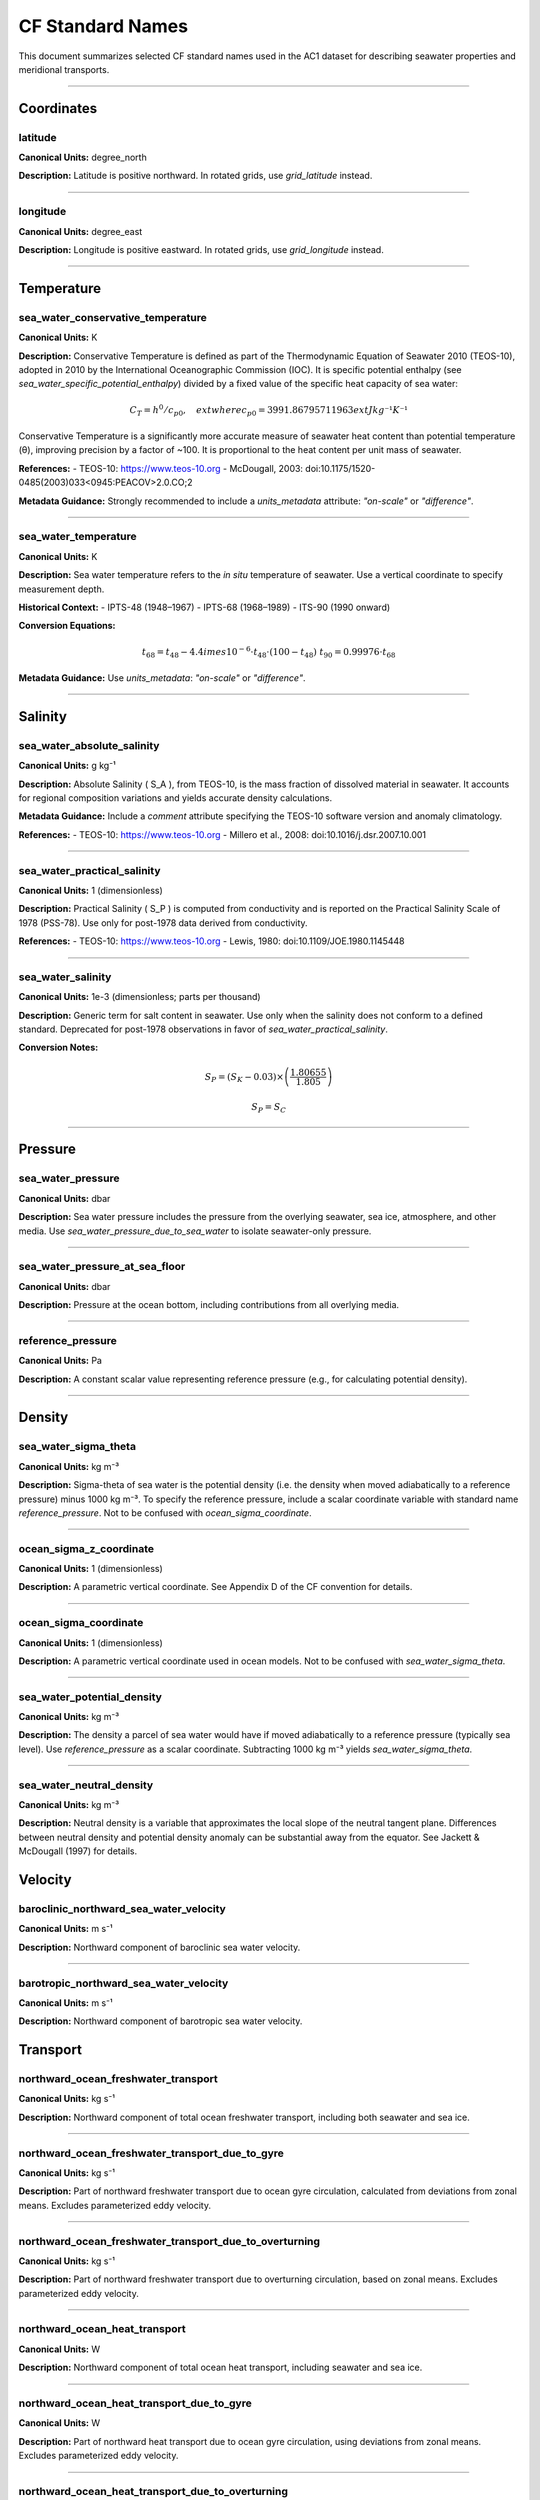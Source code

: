 
CF Standard Names
=================

This document summarizes selected CF standard names used in the AC1 dataset for describing seawater properties and meridional transports.

------------------------------------------------------------------

Coordinates
-----------


latitude
~~~~~~~~~~~~~~~~~~~~~~~~~~~~~~~~~~


**Canonical Units:** degree_north

**Description:**
Latitude is positive northward. In rotated grids, use `grid_latitude` instead.

------------------------------------------------------------------

longitude
~~~~~~~~~~~~~~~~~~~~~~~~~~~~~~~~~~


**Canonical Units:** degree_east

**Description:**
Longitude is positive eastward. In rotated grids, use `grid_longitude` instead.

------------------------------------------------------------------



Temperature
-----------

sea_water_conservative_temperature
~~~~~~~~~~~~~~~~~~~~~~~~~~~~~~~~~~

**Canonical Units:** K

**Description:**
Conservative Temperature is defined as part of the Thermodynamic Equation of Seawater 2010 (TEOS-10), adopted in 2010 by the International Oceanographic Commission (IOC). It is specific potential enthalpy (see `sea_water_specific_potential_enthalpy`) divided by a fixed value of the specific heat capacity of sea water:

.. math::

   C_T = h^0 / c_{p0}, \quad 	ext{where } c_{p0} = 3991.86795711963 	ext{ J kg⁻¹ K⁻¹}

Conservative Temperature is a significantly more accurate measure of seawater heat content than potential temperature (θ), improving precision by a factor of ~100. It is proportional to the heat content per unit mass of seawater.

**References:**
- TEOS-10: https://www.teos-10.org
- McDougall, 2003: doi:10.1175/1520-0485(2003)033<0945:PEACOV>2.0.CO;2

**Metadata Guidance:**
Strongly recommended to include a `units_metadata` attribute: `"on-scale"` or `"difference"`.

------------------------------------------------------------------

sea_water_temperature
~~~~~~~~~~~~~~~~~~~~~~~~~~~~~~~~~~


**Canonical Units:** K

**Description:**
Sea water temperature refers to the *in situ* temperature of seawater. Use a vertical coordinate to specify measurement depth.

**Historical Context:**
- IPTS-48 (1948–1967)
- IPTS-68 (1968–1989)
- ITS-90 (1990 onward)

**Conversion Equations:**

.. math::

   t_{68} = t_{48} - 4.4 	imes 10^{-6} \cdot t_{48} \cdot (100 - t_{48}) \
   t_{90} = 0.99976 \cdot t_{68}

**Metadata Guidance:**
Use `units_metadata`: `"on-scale"` or `"difference"`.

------------------------------------------------------------------


Salinity
-----------

sea_water_absolute_salinity
~~~~~~~~~~~~~~~~~~~~~~~~~~~~~~~~~~


**Canonical Units:** g kg⁻¹

**Description:**
Absolute Salinity \( S_A \), from TEOS-10, is the mass fraction of dissolved material in seawater. It accounts for regional composition variations and yields accurate density calculations.

**Metadata Guidance:**
Include a `comment` attribute specifying the TEOS-10 software version and anomaly climatology.

**References:**
- TEOS-10: https://www.teos-10.org
- Millero et al., 2008: doi:10.1016/j.dsr.2007.10.001

------------------------------------------------------------------

sea_water_practical_salinity
~~~~~~~~~~~~~~~~~~~~~~~~~~~~~~~~~~


**Canonical Units:** 1 (dimensionless)

**Description:**
Practical Salinity \( S_P \) is computed from conductivity and is reported on the Practical Salinity Scale of 1978 (PSS-78). Use only for post-1978 data derived from conductivity.

**References:**
- TEOS-10: https://www.teos-10.org
- Lewis, 1980: doi:10.1109/JOE.1980.1145448

------------------------------------------------------------------

sea_water_salinity
~~~~~~~~~~~~~~~~~~~~~~~~~~~~~~~~~~


**Canonical Units:** 1e-3 (dimensionless; parts per thousand)

**Description:**
Generic term for salt content in seawater. Use only when the salinity does not conform to a defined standard. Deprecated for post-1978 observations in favor of `sea_water_practical_salinity`.

**Conversion Notes:**


.. math::

   S_P = (S_K - 0.03) \times \left( \frac{1.80655}{1.805} \right)

.. math::

   S_P = S_C

------------------------------------------------------------------


Pressure
--------

sea_water_pressure
~~~~~~~~~~~~~~~~~~~~~~~~~~~~~~~~~~


**Canonical Units:** dbar

**Description:**
Sea water pressure includes the pressure from the overlying seawater, sea ice, atmosphere, and other media. Use `sea_water_pressure_due_to_sea_water` to isolate seawater-only pressure.

------------------------------------------------------------------


sea_water_pressure_at_sea_floor
~~~~~~~~~~~~~~~~~~~~~~~~~~~~~~~~~~


**Canonical Units:** dbar

**Description:**
Pressure at the ocean bottom, including contributions from all overlying media.

------------------------------------------------------------------

reference_pressure
~~~~~~~~~~~~~~~~~~~~~~~~~~~~~~~~~~


**Canonical Units:** Pa

**Description:**
A constant scalar value representing reference pressure (e.g., for calculating potential density).

------------------------------------------------------------------


Density
-------
sea_water_sigma_theta
~~~~~~~~~~~~~~~~~~~~~~~~~~~~~~~~~~


**Canonical Units:** kg m⁻³

**Description:**
Sigma-theta of sea water is the potential density (i.e. the density when moved adiabatically to a reference pressure) minus 1000 kg m⁻³. To specify the reference pressure, include a scalar coordinate variable with standard name `reference_pressure`. Not to be confused with `ocean_sigma_coordinate`.

------------------------------------------------------------------

ocean_sigma_z_coordinate
~~~~~~~~~~~~~~~~~~~~~~~~~~~~~~~~~~


**Canonical Units:** 1 (dimensionless)

**Description:**
A parametric vertical coordinate. See Appendix D of the CF convention for details.

------------------------------------------------------------------

ocean_sigma_coordinate
~~~~~~~~~~~~~~~~~~~~~~~~~~~~~~~~~~


**Canonical Units:** 1 (dimensionless)

**Description:**
A parametric vertical coordinate used in ocean models. Not to be confused with `sea_water_sigma_theta`.

------------------------------------------------------------------

sea_water_potential_density
~~~~~~~~~~~~~~~~~~~~~~~~~~~~~~~~~~


**Canonical Units:** kg m⁻³

**Description:**
The density a parcel of sea water would have if moved adiabatically to a reference pressure (typically sea level). Use `reference_pressure` as a scalar coordinate. Subtracting 1000 kg m⁻³ yields `sea_water_sigma_theta`.

------------------------------------------------------------------

sea_water_neutral_density
~~~~~~~~~~~~~~~~~~~~~~~~~~~~~~~~~~


**Canonical Units:** kg m⁻³

**Description:**
Neutral density is a variable that approximates the local slope of the neutral tangent plane. Differences between neutral density and potential density anomaly can be substantial away from the equator. See Jackett & McDougall (1997) for details.


Velocity
--------




baroclinic_northward_sea_water_velocity
~~~~~~~~~~~~~~~~~~~~~~~~~~~~~~~~~~


**Canonical Units:** m s⁻¹

**Description:**
Northward component of baroclinic sea water velocity.

------------------------------------------------------------------

barotropic_northward_sea_water_velocity
~~~~~~~~~~~~~~~~~~~~~~~~~~~~~~~~~~


**Canonical Units:** m s⁻¹

**Description:**
Northward component of barotropic sea water velocity.


Transport
--------

northward_ocean_freshwater_transport
~~~~~~~~~~~~~~~~~~~~~~~~~~~~~~~~~~


**Canonical Units:** kg s⁻¹

**Description:**
Northward component of total ocean freshwater transport, including both seawater and sea ice.

------------------------------------------------------------------

northward_ocean_freshwater_transport_due_to_gyre
~~~~~~~~~~~~~~~~~~~~~~~~~~~~~~~~~~

**Canonical Units:** kg s⁻¹

**Description:**
Part of northward freshwater transport due to ocean gyre circulation, calculated from deviations from zonal means. Excludes parameterized eddy velocity.

------------------------------------------------------------------

northward_ocean_freshwater_transport_due_to_overturning
~~~~~~~~~~~~~~~~~~~~~~~~~~~~~~~~~~

**Canonical Units:** kg s⁻¹

**Description:**
Part of northward freshwater transport due to overturning circulation, based on zonal means. Excludes parameterized eddy velocity.

------------------------------------------------------------------

northward_ocean_heat_transport
~~~~~~~~~~~~~~~~~~~~~~~~~~~~~~~~~~

**Canonical Units:** W

**Description:**
Northward component of total ocean heat transport, including seawater and sea ice.

------------------------------------------------------------------

northward_ocean_heat_transport_due_to_gyre
~~~~~~~~~~~~~~~~~~~~~~~~~~~~~~~~~~

**Canonical Units:** W

**Description:**
Part of northward heat transport due to ocean gyre circulation, using deviations from zonal means. Excludes parameterized eddy velocity.

------------------------------------------------------------------

northward_ocean_heat_transport_due_to_overturning
~~~~~~~~~~~~~~~~~~~~~~~~~~~~~~~~~~

**Canonical Units:** W

**Description:**
Part of northward heat transport due to overturning circulation, based on zonal means. Excludes parameterized eddy velocity.

------------------------------------------------------------------

ocean_volume_transport_across_line
~~~~~~~~~~~~~~~~~~~~~~~~~~~~~~~~~~


**Canonical Units:** m³ s⁻¹

**Description:**
Transport across a specified line (e.g., latitude), defined as the line integral of normal volume transport across that section.

------------------------------------------------------------------

streamfunction
----------------

ocean_meridional_overturning_mass_streamfunction
~~~~~~~~~~~~~~~~~~~~~~~~~~~~~~~~~~

**Canonical Units:** kg s⁻¹

**Description:**
Overturning streamfunction including all resolved and parameterized processes that impact mass or volume transport.

------------------------------------------------------------------

ocean_meridional_overturning_streamfunction
~~~~~~~~~~~~~~~~~~~~~~~~~~~~~~~~~~


**Canonical Units:** m³ s⁻¹

**Description:**
Overturning streamfunction excluding the parameterized eddy velocity.



------------------------------------------------------------------



